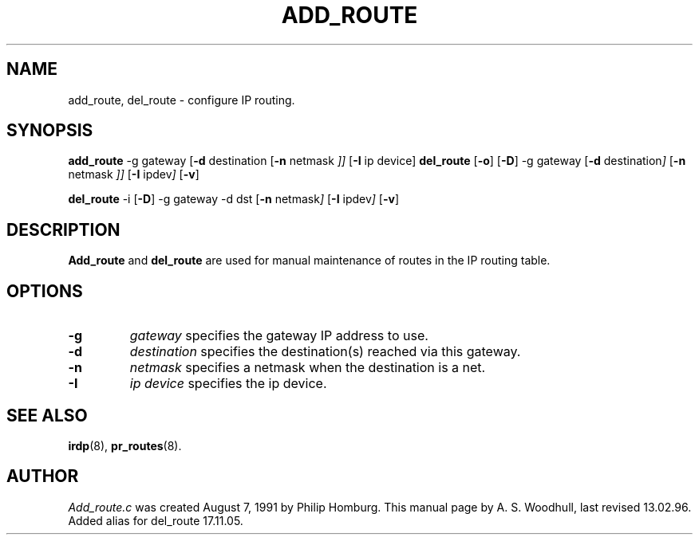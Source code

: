 .TH ADD_ROUTE 8
.SH NAME
add_route, del_route \- configure IP routing.
.SH SYNOPSIS
.B add_route
.RB \-g 
.RI gateway
.RB [ \-d 
.RI destination 
.RB [ \-n
.RI netmask " ]]"
.RB [ \-I 
.RI "ip device]"
.B del_route
.RB [ \-o "]"
.RB [ \-D "]"
.RB \-g
.RI gateway
.RB [ \-d
.RI destination "]"
.RB [ \-n
.RI netmask " ]]"
.RB [ \-I
.RI ipdev "]"
.RB [ \-v "]"

.B del_route
.RB \-i
.RB [ \-D "]"
.RB \-g
.RI gateway 
.RB \-d
.RI dst 
.RB [ \-n
.RI netmask "]"
.RB [ \-I
.RI ipdev "]"
.RB [ \-v "]"


.SH DESCRIPTION
.de SP
.if t .sp 0.4
.if n .sp
..
.B Add_route
and
.B del_route
are used for manual maintenance of routes in the IP routing table.

.SH OPTIONS
.TP
.B \-g 
.I gateway 
specifies the gateway IP address to use.
.TP
.B \-d
.I destination
specifies the destination(s) reached via this gateway.
.TP
.B \-n
.I netmask
specifies a netmask when the destination is a net.
.TP
.B \-I
.I "ip device"
specifies the ip device. 
.SH "SEE ALSO"
.BR irdp (8),
.BR pr_routes (8).
.SH AUTHOR
.I Add_route.c 
was created August 7, 1991 by Philip Homburg. 
This manual page by A. S. Woodhull, last revised 13.02.96. Added
alias for del_route 17.11.05.



